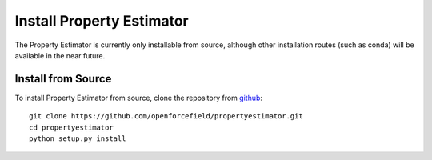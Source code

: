 Install Property Estimator
==========================

The Property Estimator is currently only installable from source,
although other installation routes (such as conda) will be available
in the near future.

Install from Source
-------------------

To install Property Estimator from source, clone the repository from `github
<https://github.com/openforcefield/propertyestimator>`_::

    git clone https://github.com/openforcefield/propertyestimator.git
    cd propertyestimator
    python setup.py install

